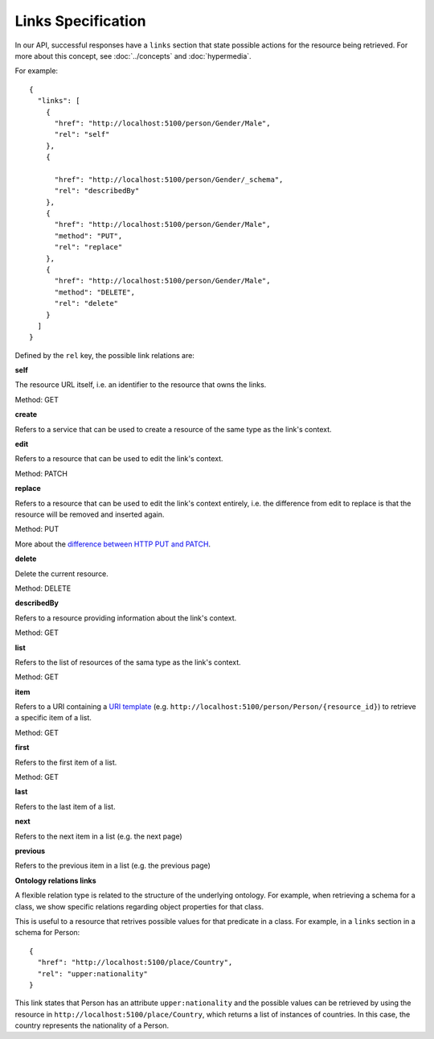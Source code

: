 .. _links_spec:

Links Specification
-------------------

In our API, successful responses have a ``links`` section that state
possible actions for the resource being retrieved. For more about this concept, see :doc:`../concepts` and :doc:`hypermedia`.

For example:

.. highlight:: json

::

  {
    "links": [
      {
        "href": "http://localhost:5100/person/Gender/Male",
        "rel": "self"
      },
      {

        "href": "http://localhost:5100/person/Gender/_schema",
        "rel": "describedBy"
      },
      {
        "href": "http://localhost:5100/person/Gender/Male",
        "method": "PUT",
        "rel": "replace"
      },
      {
        "href": "http://localhost:5100/person/Gender/Male",
        "method": "DELETE",
        "rel": "delete"
      }
    ]
  }


Defined by the ``rel`` key, the possible link relations are:

**self**

The resource URL itself, i.e. an identifier to the resource that owns the links.

Method: GET

**create**

Refers to a service that can be used to create a resource of the same type
as the link's context.

**edit**

Refers to a resource that can be used to edit the link's context.

Method: PATCH

**replace**

Refers to a resource that can be used to edit the link's context entirely, i.e. the difference
from edit to replace is that the resource will be removed and inserted again.

Method: PUT

More about the `difference between HTTP PUT and PATCH`_.

.. _`difference between HTTP PUT and PATCH`: http://tools.ietf.org/html/rfc5789

**delete**

Delete the current resource.

Method: DELETE

**describedBy**

Refers to a resource providing information about the link's context.

Method: GET

**list**

Refers to the list of resources of the sama type as the link's context.

Method: GET

**item**

Refers to a URI containing a `URI template`_ (e.g. ``http://localhost:5100/person/Person/{resource_id}``) to retrieve a specific item
of a list.

.. _`URI template`: http://tools.ietf.org/html/rfc6570

Method: GET

**first**

Refers to the first item of a list.

Method: GET

**last**

Refers to the last item of a list.

**next**

Refers to the next item in a list (e.g. the next page)

**previous**

Refers to the previous item in a list (e.g. the previous page)

**Ontology relations links**

A flexible relation type is related to the structure of the underlying ontology.
For example, when retrieving a schema for a class, we show specific relations
regarding object properties for that class.

This is useful to a resource that retrives possible values for that predicate
in a class. For example, in a ``links`` section in a schema for Person:

.. highlight:: json

::

  {
    "href": "http://localhost:5100/place/Country",
    "rel": "upper:nationality"
  }

This link states that Person has an attribute ``upper:nationality``
and the possible values can be retrieved by using the resource
in ``http://localhost:5100/place/Country``, which returns a
list of instances of countries. In this case, the country
represents the nationality of a Person.
